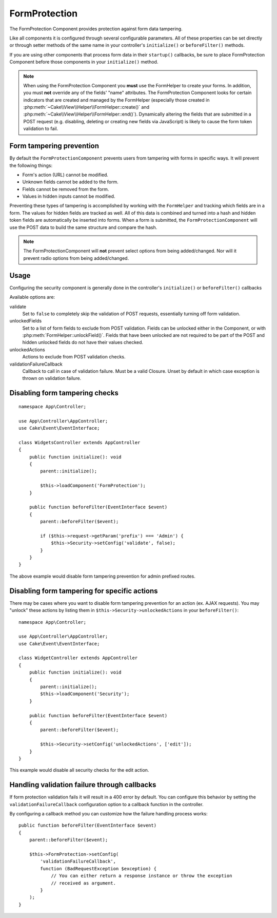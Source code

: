 FormProtection
##############

.. php:class:: FormProtection(ComponentCollection $collection, array $config = [])

The FormProtection Component provides protection against form data tampering.

Like all components it is configured through several configurable parameters.
All of these properties can be set directly or through setter methods of the
same name in your controller's ``initialize()`` or ``beforeFilter()`` methods.

If you are using other components that process form data in their ``startup()``
callbacks, be sure to place FormProtection Component before those components
in your ``initialize()`` method.

.. note::

    When using the FormProtection Component you **must** use the FormHelper to create
    your forms. In addition, you must **not** override any of the fields' "name"
    attributes. The FormProtection Component looks for certain indicators that are
    created and managed by the FormHelper (especially those created in
    :php:meth:`~Cake\\View\\Helper\\FormHelper::create()` and
    :php:meth:`~Cake\\View\\Helper\\FormHelper::end()`).  Dynamically altering
    the fields that are submitted in a POST request (e.g.  disabling, deleting
    or creating new fields via JavaScript) is likely to cause the form token
    validation to fail.

Form tampering prevention
=========================

By default the ``FormProtectionComponent`` prevents users from tampering with
forms in specific ways. It will prevent the following things:

* Form's action (URL) cannot be modified.
* Unknown fields cannot be added to the form.
* Fields cannot be removed from the form.
* Values in hidden inputs cannot be modified.

Preventing these types of tampering is accomplished by working with the ``FormHelper``
and tracking which fields are in a form. The values for hidden fields are
tracked as well. All of this data is combined and turned into a hash and hidden
token fields are automatically be inserted into forms. When a form is submitted,
the ``FormProtectionComponent`` will use the POST data to build the same structure
and compare the hash.

.. note::

    The FormProtectionComponent will **not** prevent select options from being
    added/changed. Nor will it prevent radio options from being added/changed.

Usage
=====

Configuring the security component is generally done in the controller's
``initialize()`` or ``beforeFilter()`` callbacks

Available options are::

validate
    Set to ``false`` to completely skip the validation of POST
    requests, essentially turning off form validation.

unlockedFields
    Set to a list of form fields to exclude from POST validation. Fields can be
    unlocked either in the Component, or with
    :php:meth:`FormHelper::unlockField()`. Fields that have been unlocked are
    not required to be part of the POST and hidden unlocked fields do not have
    their values checked.

unlockedActions
    Actions to exclude from POST validation checks.

validationFailureCallback
    Callback to call in case of validation failure. Must be a valid Closure.
    Unset by default in which case exception is thrown on validation failure.

Disabling form tampering checks
===============================

::

    namespace App\Controller;

    use App\Controller\AppController;
    use Cake\Event\EventInterface;

    class WidgetsController extends AppController
    {
        public function initialize(): void
        {
            parent::initialize();

            $this->loadComponent('FormProtection');
        }

        public function beforeFilter(EventInterface $event)
        {
            parent::beforeFilter($event);

            if ($this->request->getParam('prefix') === 'Admin') {
                $this->Security->setConfig('validate', false);
            }
        }
    }

The above example would disable form tampering prevention for admin prefixed
routes.

Disabling form tampering for specific actions
=============================================

There may be cases where you want to disable form tampering prevention for an
action (ex. AJAX requests).  You may "unlock" these actions by listing them in
``$this->Security->unlockedActions`` in your ``beforeFilter()``::

    namespace App\Controller;

    use App\Controller\AppController;
    use Cake\Event\EventInterface;

    class WidgetController extends AppController
    {
        public function initialize(): void
        {
            parent::initialize();
            $this->loadComponent('Security');
        }

        public function beforeFilter(EventInterface $event)
        {
            parent::beforeFilter($event);

            $this->Security->setConfig('unlockedActions', ['edit']);
        }
    }

This example would disable all security checks for the edit action.

Handling validation failure through callbacks
=============================================

If form protection validation fails it will result in a 400 error by default.
You can configure this behavior by setting the ``validationFailureCallback``
configuration option to a callback function in the controller.

By configuring a callback method you can customize how the failure handling process
works::

    public function beforeFilter(EventInterface $event)
    {
        parent::beforeFilter($event);

        $this->FormProtection->setConfig(
            'validationFailureCallback',
            function (BadRequestException $exception) {
                // You can either return a response instance or throw the exception
                // received as argument.
            }
        );
    }

.. meta::
    :title lang=en: FormProtection
    :keywords lang=en: configurable parameters,form protection component,configuration parameters,protection features,tighter security,php class,meth,array,submission,security class,disable security,unlockActions
